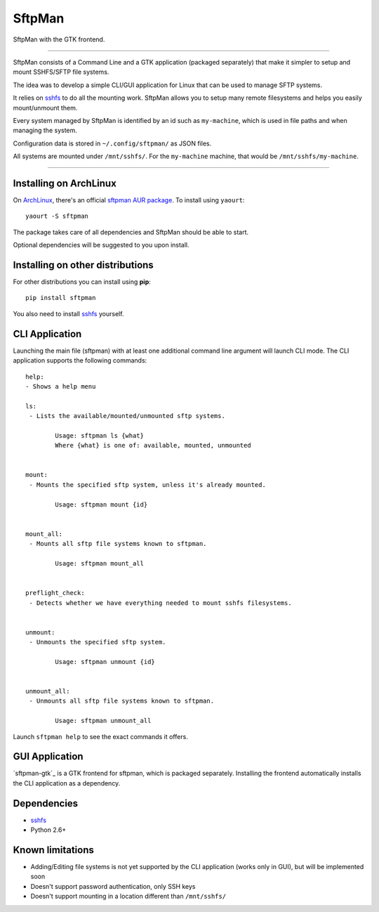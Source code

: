 SftpMan
=======

.. image:: https://github.com/spantaleev/sftpman-gtk/raw/master/sftpman-gui.png

SftpMan with the GTK frontend.

---------------------------------------

SftpMan consists of a Command Line and a GTK application (packaged separately) that make it simpler to setup and mount SSHFS/SFTP file systems.

The idea was to develop a simple CLI/GUI application for Linux that can be used to manage SFTP systems.

It relies on `sshfs`_ to do all the mounting work.
SftpMan allows you to setup many remote filesystems and helps you easily mount/unmount them.

Every system managed by SftpMan is identified by an id such as ``my-machine``, which is used in file paths and when managing the system.

Configuration data is stored in ``~/.config/sftpman/`` as JSON files.

All systems are mounted under ``/mnt/sshfs/``. For the ``my-machine`` machine, that would be ``/mnt/sshfs/my-machine``.

---------------------------------------

Installing on ArchLinux
-----------------------

On `ArchLinux`_, there's an official `sftpman AUR package`_. To install using ``yaourt``::

    yaourt -S sftpman

The package takes care of all dependencies and SftpMan should be able to start.

Optional dependencies will be suggested to you upon install.

Installing on other distributions
---------------------------------

For other distributions you can install using **pip**::

    pip install sftpman

You also need to install `sshfs`_ yourself.

CLI Application
---------------

Launching the main file (sftpman) with at least one additional command line argument will launch CLI mode.
The CLI application supports the following commands::

    help:
    - Shows a help menu

    ls:
     - Lists the available/mounted/unmounted sftp systems.

            Usage: sftpman ls {what}
            Where {what} is one of: available, mounted, unmounted


    mount:
     - Mounts the specified sftp system, unless it's already mounted.

            Usage: sftpman mount {id}


    mount_all:
     - Mounts all sftp file systems known to sftpman.

            Usage: sftpman mount_all


    preflight_check:
     - Detects whether we have everything needed to mount sshfs filesystems.


    unmount:
     - Unmounts the specified sftp system.

            Usage: sftpman unmount {id}


    unmount_all:
     - Unmounts all sftp file systems known to sftpman.

            Usage: sftpman unmount_all

Launch ``sftpman help`` to see the exact commands it offers.


GUI Application
---------------

`sftpman-gtk`_ is a GTK frontend for sftpman, which is packaged separately.
Installing the frontend automatically installs the CLI application as a dependency.


Dependencies
------------

- `sshfs`_
- Python 2.6+


Known limitations
-----------------

- Adding/Editing file systems is not yet supported by the CLI application (works only in GUI),
  but will be implemented soon
- Doesn't support password authentication, only SSH keys
- Doesn't support mounting in a location different than ``/mnt/sshfs/``


.. _sshfs: http://fuse.sourceforge.net/sshfs.html
.. _ArchLinux: http://www.archlinux.org/
.. _AUR: https://wiki.archlinux.org/index.php/AUR
.. _sftpman AUR package: http://aur.archlinux.org/packages.php?ID=49211

